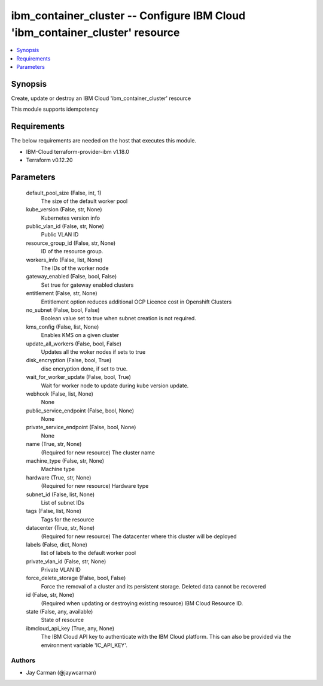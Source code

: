 
ibm_container_cluster -- Configure IBM Cloud 'ibm_container_cluster' resource
=============================================================================

.. contents::
   :local:
   :depth: 1


Synopsis
--------

Create, update or destroy an IBM Cloud 'ibm_container_cluster' resource

This module supports idempotency



Requirements
------------
The below requirements are needed on the host that executes this module.

- IBM-Cloud terraform-provider-ibm v1.18.0
- Terraform v0.12.20



Parameters
----------

  default_pool_size (False, int, 1)
    The size of the default worker pool


  kube_version (False, str, None)
    Kubernetes version info


  public_vlan_id (False, str, None)
    Public VLAN ID


  resource_group_id (False, str, None)
    ID of the resource group.


  workers_info (False, list, None)
    The IDs of the worker node


  gateway_enabled (False, bool, False)
    Set true for gateway enabled clusters


  entitlement (False, str, None)
    Entitlement option reduces additional OCP Licence cost in Openshift Clusters


  no_subnet (False, bool, False)
    Boolean value set to true when subnet creation is not required.


  kms_config (False, list, None)
    Enables KMS on a given cluster


  update_all_workers (False, bool, False)
    Updates all the woker nodes if sets to true


  disk_encryption (False, bool, True)
    disc encryption done, if set to true.


  wait_for_worker_update (False, bool, True)
    Wait for worker node to update during kube version update.


  webhook (False, list, None)
    None


  public_service_endpoint (False, bool, None)
    None


  private_service_endpoint (False, bool, None)
    None


  name (True, str, None)
    (Required for new resource) The cluster name


  machine_type (False, str, None)
    Machine type


  hardware (True, str, None)
    (Required for new resource) Hardware type


  subnet_id (False, list, None)
    List of subnet IDs


  tags (False, list, None)
    Tags for the resource


  datacenter (True, str, None)
    (Required for new resource) The datacenter where this cluster will be deployed


  labels (False, dict, None)
    list of labels to the default worker pool


  private_vlan_id (False, str, None)
    Private VLAN ID


  force_delete_storage (False, bool, False)
    Force the removal of a cluster and its persistent storage. Deleted data cannot be recovered


  id (False, str, None)
    (Required when updating or destroying existing resource) IBM Cloud Resource ID.


  state (False, any, available)
    State of resource


  ibmcloud_api_key (True, any, None)
    The IBM Cloud API key to authenticate with the IBM Cloud platform. This can also be provided via the environment variable 'IC_API_KEY'.













Authors
~~~~~~~

- Jay Carman (@jaywcarman)

